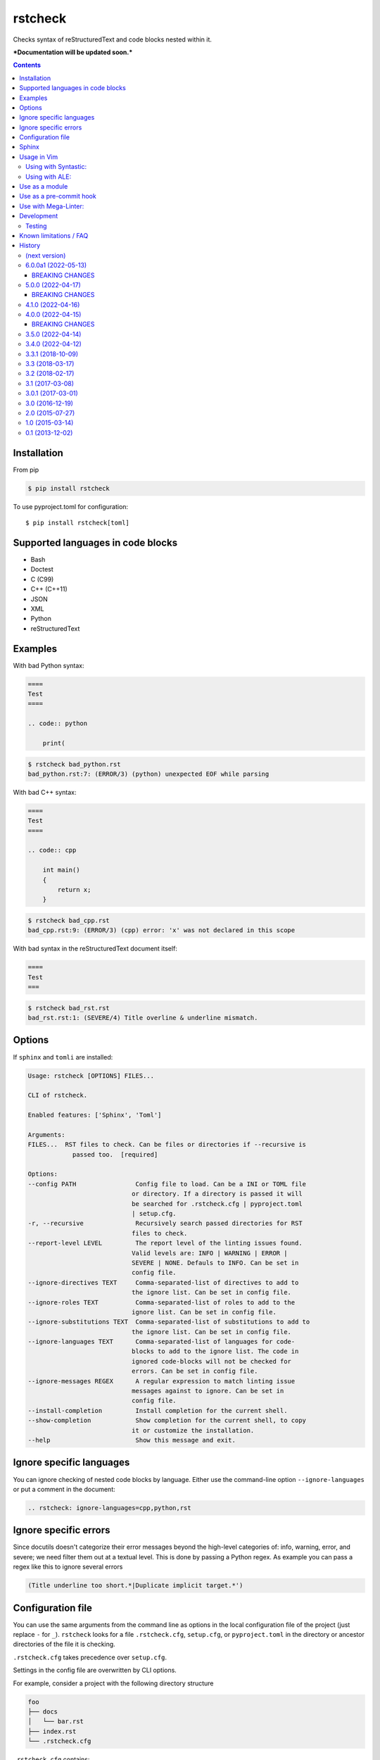 ========
rstcheck
========

.. image:: https://github.com/myint/rstcheck/workflows/Test%20code/badge.svg?branch=master
    :target: https://github.com/myint/rstcheck/actions/workflows/test.yaml
    :alt: Test status

.. image:: https://github.com/myint/rstcheck/workflows/QA/badge.svg?branch=master
    :target: https://github.com/myint/rstcheck/actions/workflows/qa.yaml
    :alt: QA status

.. image:: https://img.shields.io/pypi/dm/rstcheck?color=brightgreen&logo=pypi&logoColor=yellow
    :target: https://pypi.org/project/rstcheck/
    :alt: Downloads PyPI

Checks syntax of reStructuredText and code blocks nested within it.


***Documentation will be updated soon.***


.. contents::


Installation
============

From pip

.. code:: shell

    $ pip install rstcheck

To use pyproject.toml for configuration::

    $ pip install rstcheck[toml]

Supported languages in code blocks
==================================

- Bash
- Doctest
- C (C99)
- C++ (C++11)
- JSON
- XML
- Python
- reStructuredText


Examples
========

With bad Python syntax:

.. code:: rst

    ====
    Test
    ====

    .. code:: python

        print(

.. code:: text

    $ rstcheck bad_python.rst
    bad_python.rst:7: (ERROR/3) (python) unexpected EOF while parsing

With bad C++ syntax:

.. code:: rst

    ====
    Test
    ====

    .. code:: cpp

        int main()
        {
            return x;
        }

.. code:: text

    $ rstcheck bad_cpp.rst
    bad_cpp.rst:9: (ERROR/3) (cpp) error: 'x' was not declared in this scope

With bad syntax in the reStructuredText document itself:

.. code:: rst

    ====
    Test
    ===

.. code:: text

    $ rstcheck bad_rst.rst
    bad_rst.rst:1: (SEVERE/4) Title overline & underline mismatch.


Options
=======

If ``sphinx`` and ``tomli`` are installed:

.. code:: text

    Usage: rstcheck [OPTIONS] FILES...

    CLI of rstcheck.

    Enabled features: ['Sphinx', 'Toml']

    Arguments:
    FILES...  RST files to check. Can be files or directories if --recursive is
                passed too.  [required]

    Options:
    --config PATH                Config file to load. Can be a INI or TOML file
                                or directory. If a directory is passed it will
                                be searched for .rstcheck.cfg | pyproject.toml
                                | setup.cfg.
    -r, --recursive              Recursively search passed directories for RST
                                files to check.
    --report-level LEVEL         The report level of the linting issues found.
                                Valid levels are: INFO | WARNING | ERROR |
                                SEVERE | NONE. Defauls to INFO. Can be set in
                                config file.
    --ignore-directives TEXT     Comma-separated-list of directives to add to
                                the ignore list. Can be set in config file.
    --ignore-roles TEXT          Comma-separated-list of roles to add to the
                                ignore list. Can be set in config file.
    --ignore-substitutions TEXT  Comma-separated-list of substitutions to add to
                                the ignore list. Can be set in config file.
    --ignore-languages TEXT      Comma-separated-list of languages for code-
                                blocks to add to the ignore list. The code in
                                ignored code-blocks will not be checked for
                                errors. Can be set in config file.
    --ignore-messages REGEX      A regular expression to match linting issue
                                messages against to ignore. Can be set in
                                config file.
    --install-completion         Install completion for the current shell.
    --show-completion            Show completion for the current shell, to copy
                                it or customize the installation.
    --help                       Show this message and exit.


Ignore specific languages
=========================

You can ignore checking of nested code blocks by language. Either use the
command-line option ``--ignore-languages`` or put a comment in the document:

.. code:: rst

    .. rstcheck: ignore-languages=cpp,python,rst


Ignore specific errors
======================

Since docutils doesn't categorize their error messages beyond the high-level
categories of: info, warning, error, and severe; we need filter them out at a
textual level. This is done by passing a Python regex. As example you can pass
a regex like this to ignore several errors

.. code:: text

    (Title underline too short.*|Duplicate implicit target.*')


Configuration file
==================

You can use the same arguments from the command line as options in the
local configuration file of the project (just replace ``-`` for ``_``).
``rstcheck`` looks for a file ``.rstcheck.cfg``, ``setup.cfg``, or
``pyproject.toml`` in the directory or ancestor directories of the file it is
checking.

``.rstcheck.cfg`` takes precedence over ``setup.cfg``.

Settings in the config file are overwritten by CLI options.

For example, consider a project with the following directory structure

.. code:: text

    foo
    ├── docs
    │   └── bar.rst
    ├── index.rst
    └── .rstcheck.cfg

``.rstcheck.cfg`` contains:

.. code:: ini

    [rstcheck]
    ignore_directives=one,two,three
    ignore_roles=src,RFC
    ignore_messages=(Document or section may not begin with a transition\.$)
    report_level=warning

``bar.rst`` contains:

.. code:: rst

    Bar
    ===

    :src:`hello_world.py`
    :RFC:`793`

    .. one::

       Hello

``rstcheck`` will make use of the ``.rstcheck.cfg``

.. code:: shell

    $ rstcheck foo/docs/bar.rst


For a Python project, you should put the configuration settings for
``rstcheck`` inside the general ``setup.cfg`` `distutils configuration file`_,
in the project root.

For a PEP-517/PEP-518 project, you should put the configuration settings for
``rstcheck`` inside the ``pyproject.toml`` configuration file in the project
root.  These should be placed in a ``[tool.rstcheck]`` section.  Keep in mind
backslashes need to be escaped, so to ignore the message
``"(Document or section may not begin with a transition\.$)"`` you'll need to
escape the backslash in ``pyproject.toml`` like this
``"(Document or section may not begin with a transition\\.$)"``.  See the
``pyproject.toml`` file in ``examples/with_configuration``.

You can override the location of the config file with the ``--config`` argument

.. code:: shell

    $ rstcheck --config $HOME/.rstcheck.ini foo/docs/bar.rst

will use the file ``.rstcheck.ini`` in your home directory. If the argument to
``--config`` is a directory, ``rstcheck`` will search that directory and any
any of its ancestors for a file ``.rstcheck.cfg`` or ``setup.cfg``

.. code:: shell

   $ rstcheck --config foo /tmp/bar.rst

would use the project configuration in ``./foo/.rstcheck.cfg`` to check the
unrelated file ``/tmp/bar.rst``.

.. _distutils configuration file: https://docs.python.org/3/distutils/configfile.html


Sphinx
======

To enable Sphinx

.. code:: shell

    $ pip install rstcheck[sphinx]

    # or

    $ pip install sphinx

With version 4.0 ``rstcheck`` added Sphinx as an optional extra where the version's lower
constraint is >=4.0 because of Sphinx's open upper constraints on jinja2 and markupsafe,
which result in import errors if not pinned below version 3 and 2 respectively. This happend
in Sphinx version 4.0.

You can also add Sphinx by yourself but the installed Sphinx version must be at least 2.0.

To check that Sphinx support is enabled

.. code:: shell

    $ rstcheck -h | grep 'Sphinx is enabled'


Usage in Vim
============


Using with Syntastic_:
----------------------

.. code:: vim

    let g:syntastic_rst_checkers = ['rstcheck']


Using with ALE_:
----------------

Just install ``rstcheck`` and make sure is on your path.

.. _Syntastic: https://github.com/scrooloose/syntastic
.. _ALE: https://github.com/w0rp/ale


Use as a module
===============

``rstcheck.check()`` yields a series of tuples. The first value of each tuple
is the line number (not the line index). The second value is the error message.

>>> import rstcheck
>>> list(rstcheck.check('Example\n==='))
[(2, '(INFO/1) Possible title underline, too short for the title.')]

Note that this does not load any configuration as that would mutate the
``docutils`` registries.


Use as a pre-commit hook
========================

Add this to your ``.pre-commit-config.yaml``

.. code:: yaml

    -   repo: https://github.com/myint/rstcheck
        rev: ''  # Use the sha / tag you want to point at
        hooks:
        -   id: rstcheck


Use with Mega-Linter:
=====================

Just install `Mega-Linter <https://nvuillam.github.io/mega-linter/>`__ in your repository,
`rstcheck <https://nvuillam.github.io/mega-linter/descriptors/rst_rstcheck/>`__
is part of the 70 linters activated out of the box.


Development
===========

This project relies on `poetry`_ as its management tool for dependencies, building and venvs.
You do not need to have `poetry`_ installed globally, but it is recommended to.

For development venv creation run

.. code:: shell

    $ poetry install

    # or without global `poetry`

    $ python3 -m venv .venv
    $ source .venv/bin/activate
    $ pip install poetry

With global `poetry`_ you do not need to activate the venv. `poetry`_ will run
commands inside the venv if you call them like this

.. code:: shell

    $ poetry run COMMAND

.. _poetry: https://python-poetry.org/


Testing
-------

Unit tests are in ``tests/test_rstcheck.py``.
System tests are in ``tests/test_as_cli_tool.py``.

System tests are composed of example good/bad input. The test inputs are
contained in the ``testing/examples`` directory. For basic tests, adding a test should
just be a matter of adding files to ``examples/good`` or ``examples/bad``.

To run all the tests you have three options

.. code:: shell

    # With global `poetry` or with active development venv:
    $ poetry run tox

    # With active development venv:
    $ tox

    # Without `poetry` and development venv:
    $ python3 -m venv .venv
    $ source .venv/bin/activate
    $ pip install tox
    $ tox


Known limitations / FAQ
=======================

There are inherent limitations to what ``rstcheck`` can and cannot do. The reason for this is that
``rstcheck`` itself does not parse the rst source but gives it to ``docutils`` and gets the errors
back. Therefore rstcheck in the sense of rst source is more an error accumulation tool. The same
goes for the source code in supported code blocks.


History
=======


(next version)
--------------


6.0.0a1 (2022-05-13)
--------------------

- Fix inability to ignore ``code``, ``code-block`` and ``sourcecode`` directives (#79)
- Fix ``code-block`` options recognition (#62)
- Add section with ``Known limitations / FAQ`` to the README (#97)
- Accumulate all errors in rst source instead of only one (#83)
- Fix Malformed tables because of substitutions (#82)
- Fix: remove ``include`` directive from ignore list when sphinx is active (#70)
- Allow errors in code blocks to be ignored via ignore_messages (#100)


.. _beaking_changes_v6a1:

BREAKING CHANGES
~~~~~~~~~~~~~~~~

- Full restructuring of the code base (#100)
- Rewrite of CLI with ``typer`` (#100)
- Renamed config ``report`` to ``report_level`` (#100)
- Renamed config ``ignore_language`` to ``ignore_languages`` (#100)
- Renamed CLI option ``--ignore-language`` to ``--ignore-languages`` (#100)
- Drop CLI option ``--ignore`` as alias to ``--ignore-languages`` (#100)
- Drop CLI option ``--debug`` (#100)
- Drop CLI option ``--version``; may be readded later (#100)
- Don't support multiline strings in INI files (#100)
- Allow a string or list of strings for ``ignore_messages`` in TOML config files (#100)
- Prohibit numbers as report level (#100)
- Non-existing files are skipped; ``rstcheck non-existing-file.rst`` exits 0; may be changed later (#100)
- Drop support for sphinx < 2.0
- Drop default values for directves and roles for sphinx (#65)
- CLI options now take precedence over config file options (#96)


5.0.0 (2022-04-17)
------------------

- Add examples/ to sdist
- Add ``Development`` section to README and update ``Testing`` section
- Add ``Mega-Linter`` section to README
- Add ``BREAKING CHANGES`` sections to changelog


.. _beaking_changes_v5:

BREAKING CHANGES
~~~~~~~~~~~~~~~~

- Rewrite test.bash script in pytest test cases adn run them on linux in CI
- Rewrite old test suite in pytest and AAA style


4.1.0 (2022-04-16)
------------------

- Fix shebangs and scripts to use ``python3`` instead of ``python`` (#78)
- Improve the gcc checker functions by removing restrictions and
  using environment variable flags (#88)
- Fix pool size on windows by setting max to 61 (#86)
- Update test.bash script and makefile with new file location


4.0.0 (2022-04-15)
------------------

- Add inline type annotations
- Add ``sphinx`` as extra
- Update build process and set up ``poetry``
- Add ``pre-commit`` and ``tox`` for automated testing, linting and formatting
- Move from travis to github actions
- Activate dependabot


.. _beaking_changes_v4:

BREAKING CHANGES
~~~~~~~~~~~~~~~~

- Drop support for python versions prior 3.7


3.5.0 (2022-04-14)
------------------

- Deprecate python versions prior 3.7


3.4.0 (2022-04-12)
------------------

- Add ``--config`` option to change the location of the config file.
- Add ``pre-commit`` hooks config.


3.3.1 (2018-10-09)
------------------

- Make compatible with Sphinx >= 1.8.


3.3 (2018-03-17)
----------------

- Parse more options from configuration file (thanks to Santos Gallegos).
- Allow ignoring specific (info/warning/error) messages via
  ``--ignore-messages`` (thanks to Santos Gallegos).


3.2 (2018-02-17)
----------------

- Check for invalid Markdown-style links (thanks to biscuitsnake).
- Allow configuration to be stored in ``setup.cfg`` (thanks to Maël Pedretti).
- Add ``--recursive`` option to recursively drill down directories to check for
  all ``*.rst`` files.


3.1 (2017-03-08)
----------------

- Add support for checking XML code blocks (thanks to Sameer Singh).


3.0.1 (2017-03-01)
------------------

- Support UTF-8 byte order marks (BOM). Previously, ``docutils`` would
  interpret the BOM as a visible character, which would lead to false positives
  about underlines being too short.


3.0 (2016-12-19)
----------------

- Optionally support Sphinx 1.5. Sphinx support will be enabled if Sphinx is
  installed.


2.0 (2015-07-27)
----------------

- Support loading settings from configuration files.


1.0 (2015-03-14)
----------------

- Add Sphinx support.


0.1 (2013-12-02)
----------------

- Initial version.


.. rstcheck: ignore-languages=cpp,python,rst
